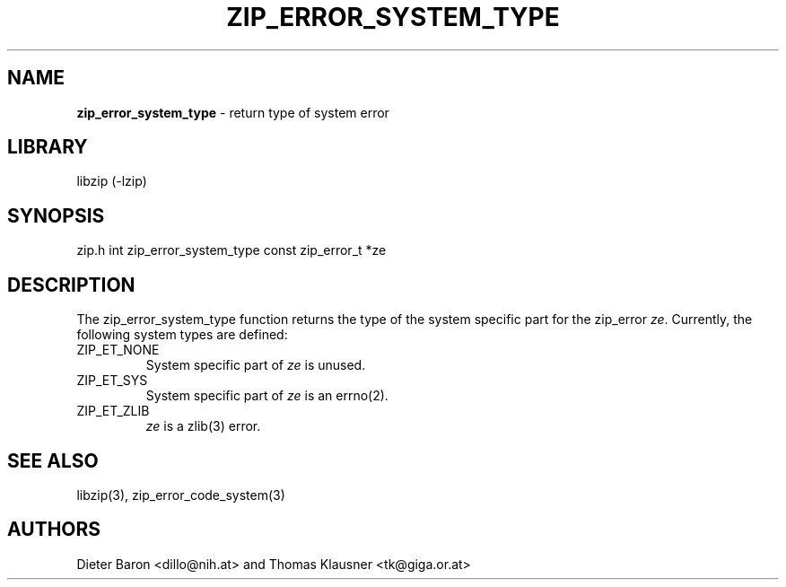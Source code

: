 .TH "ZIP_ERROR_SYSTEM_TYPE" "3" "October 30, 2014" "NiH" "Library Functions Manual"
.SH "NAME"
\fBzip_error_system_type\fP
\- return type of system error
.SH "LIBRARY"
libzip (-lzip)
.SH "SYNOPSIS"
zip.h
int
zip_error_system_type const zip_error_t *ze
.SH "DESCRIPTION"
The
zip_error_system_type
function returns the type of the system specific part for the zip_error
\fIze\fP.
Currently, the following system types are defined:
.TP ZIP_ET_NONE
\fRZIP_ET_NONE\fP
System specific part of
\fIze\fP
is unused.
.TP ZIP_ET_NONE
\fRZIP_ET_SYS\fP
System specific part of
\fIze\fP
is an
errno(2).
.TP ZIP_ET_NONE
\fRZIP_ET_ZLIB\fP
\fIze\fP
is a
zlib(3)
error.
.SH "SEE ALSO"
libzip(3),
zip_error_code_system(3)
.SH "AUTHORS"
Dieter Baron <dillo@nih.at>
and
Thomas Klausner <tk@giga.or.at>
